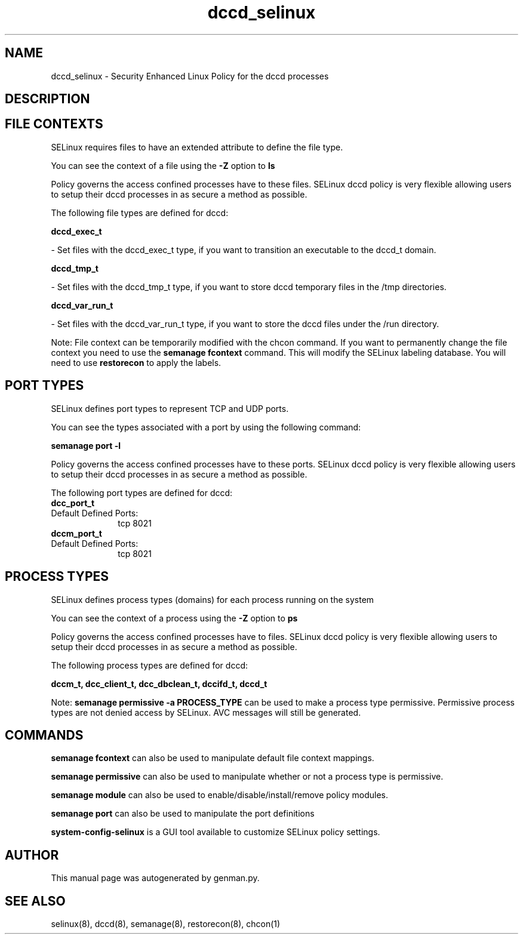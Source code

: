 .TH  "dccd_selinux"  "8"  "dccd" "dwalsh@redhat.com" "dccd SELinux Policy documentation"
.SH "NAME"
dccd_selinux \- Security Enhanced Linux Policy for the dccd processes
.SH "DESCRIPTION"




.SH FILE CONTEXTS
SELinux requires files to have an extended attribute to define the file type. 
.PP
You can see the context of a file using the \fB\-Z\fP option to \fBls\bP
.PP
Policy governs the access confined processes have to these files. 
SELinux dccd policy is very flexible allowing users to setup their dccd processes in as secure a method as possible.
.PP 
The following file types are defined for dccd:


.EX
.PP
.B dccd_exec_t 
.EE

- Set files with the dccd_exec_t type, if you want to transition an executable to the dccd_t domain.


.EX
.PP
.B dccd_tmp_t 
.EE

- Set files with the dccd_tmp_t type, if you want to store dccd temporary files in the /tmp directories.


.EX
.PP
.B dccd_var_run_t 
.EE

- Set files with the dccd_var_run_t type, if you want to store the dccd files under the /run directory.


.PP
Note: File context can be temporarily modified with the chcon command.  If you want to permanently change the file context you need to use the
.B semanage fcontext 
command.  This will modify the SELinux labeling database.  You will need to use
.B restorecon
to apply the labels.

.SH PORT TYPES
SELinux defines port types to represent TCP and UDP ports. 
.PP
You can see the types associated with a port by using the following command: 

.B semanage port -l

.PP
Policy governs the access confined processes have to these ports. 
SELinux dccd policy is very flexible allowing users to setup their dccd processes in as secure a method as possible.
.PP 
The following port types are defined for dccd:

.EX
.TP 5
.B dcc_port_t 
.TP 10
.EE


Default Defined Ports:
tcp 8021
.EE

.EX
.TP 5
.B dccm_port_t 
.TP 10
.EE


Default Defined Ports:
tcp 8021
.EE
.SH PROCESS TYPES
SELinux defines process types (domains) for each process running on the system
.PP
You can see the context of a process using the \fB\-Z\fP option to \fBps\bP
.PP
Policy governs the access confined processes have to files. 
SELinux dccd policy is very flexible allowing users to setup their dccd processes in as secure a method as possible.
.PP 
The following process types are defined for dccd:

.EX
.B dccm_t, dcc_client_t, dcc_dbclean_t, dccifd_t, dccd_t 
.EE
.PP
Note: 
.B semanage permissive -a PROCESS_TYPE 
can be used to make a process type permissive. Permissive process types are not denied access by SELinux. AVC messages will still be generated.

.SH "COMMANDS"
.B semanage fcontext
can also be used to manipulate default file context mappings.
.PP
.B semanage permissive
can also be used to manipulate whether or not a process type is permissive.
.PP
.B semanage module
can also be used to enable/disable/install/remove policy modules.

.B semanage port
can also be used to manipulate the port definitions

.PP
.B system-config-selinux 
is a GUI tool available to customize SELinux policy settings.

.SH AUTHOR	
This manual page was autogenerated by genman.py.

.SH "SEE ALSO"
selinux(8), dccd(8), semanage(8), restorecon(8), chcon(1)
